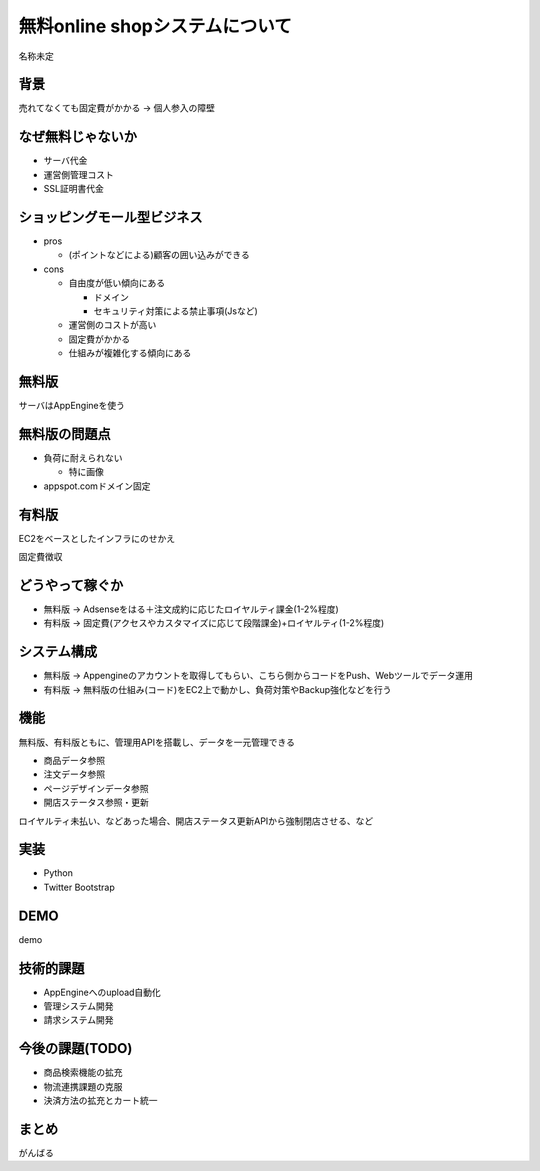 ============================================================
無料online shopシステムについて
============================================================

名称未定

背景
============================================================

売れてなくても固定費がかかる -> 個人参入の障壁

なぜ無料じゃないか
============================================================

- サーバ代金
- 運営側管理コスト
- SSL証明書代金


ショッピングモール型ビジネス
============================================================

- pros

  - (ポイントなどによる)顧客の囲い込みができる

- cons

  - 自由度が低い傾向にある

    - ドメイン
    - セキュリティ対策による禁止事項(Jsなど)

  - 運営側のコストが高い
  - 固定費がかかる
  - 仕組みが複雑化する傾向にある


無料版
============================================================

サーバはAppEngineを使う

無料版の問題点
============================================================

- 負荷に耐えられない

  - 特に画像

- appspot.comドメイン固定

有料版
============================================================

EC2をベースとしたインフラにのせかえ

固定費徴収

どうやって稼ぐか
============================================================

- 無料版 -> Adsenseをはる＋注文成約に応じたロイヤルティ課金(1-2%程度)
- 有料版 -> 固定費(アクセスやカスタマイズに応じて段階課金)+ロイヤルティ(1-2%程度)

システム構成
============================================================

- 無料版 -> Appengineのアカウントを取得してもらい、こちら側からコードをPush、Webツールでデータ運用
- 有料版 -> 無料版の仕組み(コード)をEC2上で動かし、負荷対策やBackup強化などを行う

機能
============================================================

無料版、有料版ともに、管理用APIを搭載し、データを一元管理できる

- 商品データ参照
- 注文データ参照
- ページデザインデータ参照
- 開店ステータス参照・更新

ロイヤルティ未払い、などあった場合、開店ステータス更新APIから強制閉店させる、など

実装
============================================================

- Python
- Twitter Bootstrap

DEMO
============================================================

demo

技術的課題
============================================================

- AppEngineへのupload自動化
- 管理システム開発
- 請求システム開発

今後の課題(TODO)
============================================================

- 商品検索機能の拡充
- 物流連携課題の克服
- 決済方法の拡充とカート統一

まとめ
============================================================

がんばる

